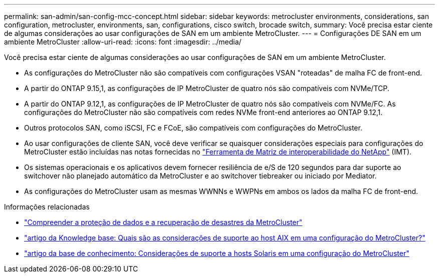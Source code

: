 ---
permalink: san-admin/san-config-mcc-concept.html 
sidebar: sidebar 
keywords: metrocluster environments, considerations, san configuration, metrocluster, environments, san, configurations, cisco switch, brocade switch, 
summary: Você precisa estar ciente de algumas considerações ao usar configurações de SAN em um ambiente MetroCluster. 
---
= Configurações DE SAN em um ambiente MetroCluster
:allow-uri-read: 
:icons: font
:imagesdir: ../media/


[role="lead"]
Você precisa estar ciente de algumas considerações ao usar configurações de SAN em um ambiente MetroCluster.

* As configurações do MetroCluster não são compatíveis com configurações VSAN "roteadas" de malha FC de front-end.
* A partir do ONTAP 9.15,1, as configurações de IP MetroCluster de quatro nós são compatíveis com NVMe/TCP.
* A partir do ONTAP 9.12,1, as configurações de IP MetroCluster de quatro nós são compatíveis com NVMe/FC. As configurações do MetroCluster não são compatíveis com redes NVMe front-end anteriores ao ONTAP 9.12,1.
* Outros protocolos SAN, como iSCSI, FC e FCoE, são compatíveis com configurações do MetroCluster.
* Ao usar configurações de cliente SAN, você deve verificar se quaisquer considerações especiais para configurações do MetroCluster estão incluídas nas notas fornecidas no link:https://mysupport.netapp.com/matrix["Ferramenta de Matriz de interoperabilidade do NetApp"^] (IMT).
* Os sistemas operacionais e os aplicativos devem fornecer resiliência de e/S de 120 segundos para dar suporte ao switchover não planejado automático da MetroCluster e ao switchover tiebreaker ou iniciado por Mediator.
* As configurações do MetroCluster usam as mesmas WWNNs e WWPNs em ambos os lados da malha FC de front-end.


.Informações relacionadas
* link:https://docs.netapp.com/us-en/ontap-metrocluster/manage/concept_understanding_mcc_data_protection_and_disaster_recovery.html["Compreender a proteção de dados e a recuperação de desastres da MetroCluster"^]
* https://kb.netapp.com/Advice_and_Troubleshooting/Data_Protection_and_Security/MetroCluster/What_are_AIX_Host_support_considerations_in_a_MetroCluster_configuration%3F["artigo da Knowledge base: Quais são as considerações de suporte ao host AIX em uma configuração do MetroCluster?"^]
* https://kb.netapp.com/Advice_and_Troubleshooting/Data_Protection_and_Security/MetroCluster/Solaris_host_support_considerations_in_a_MetroCluster_configuration["artigo da base de conhecimento: Considerações de suporte a hosts Solaris em uma configuração do MetroCluster"^]


